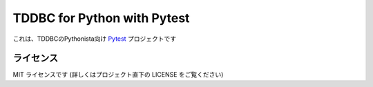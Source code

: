 TDDBC for Python with Pytest
============================

これは、TDDBCのPythonista向け Pytest_ プロジェクトです

.. _Pytest: http://pytest.org/latest-ja/

ライセンス
----------

MIT ライセンスです (詳しくはプロジェクト直下の LICENSE をご覧ください)

